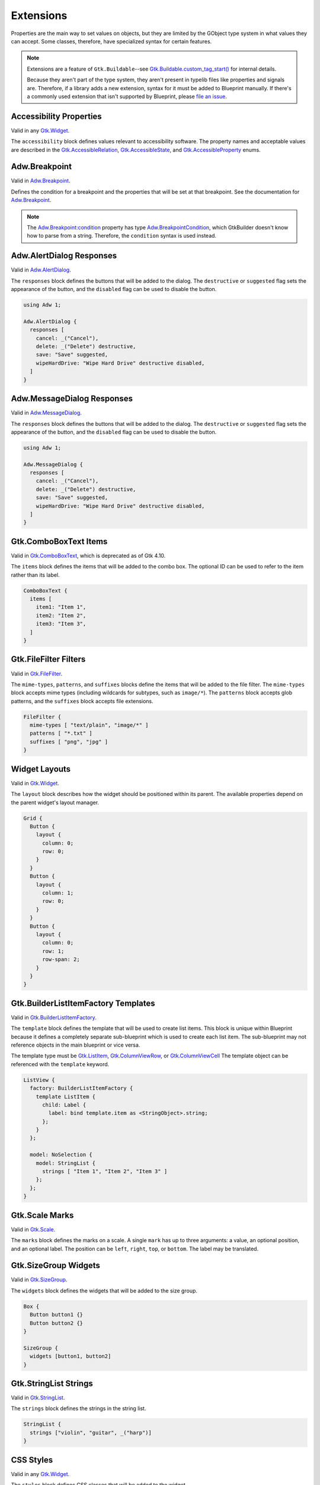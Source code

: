 ==========
Extensions
==========

.. _Syntax Extension:

Properties are the main way to set values on objects, but they are limited by the GObject type system in what values they can accept. Some classes, therefore, have specialized syntax for certain features.

.. note::

   Extensions are a feature of ``Gtk.Buildable``--see `Gtk.Buildable.custom_tag_start() <https://docs.gtk.org/gtk4/vfunc.Buildable.custom_tag_start.html>`_ for internal details.

   Because they aren't part of the type system, they aren't present in typelib files like properties and signals are. Therefore, if a library adds a new extension, syntax for it must be added to Blueprint manually. If there's a commonly used extension that isn't supported by Blueprint, please `file an issue <https://gitlab.gnome.org/jwestman/blueprint-compiler/-/issues>`_.

.. rst-class:: grammar-block

   Extension = :ref:`ExtAccessibility<Syntax ExtAccessibility>`
   | :ref:`ExtAdwAlertDialog<Syntax ExtAdwAlertDialog>`
   | :ref:`ExtAdwMessageDialog<Syntax ExtAdwMessageDialog>`
   | :ref:`ExtAdwBreakpoint<Syntax ExtAdwBreakpoint>`
   | :ref:`ExtComboBoxItems<Syntax ExtComboBoxItems>`
   | :ref:`ExtFileFilterMimeTypes<Syntax ExtFileFilter>`
   | :ref:`ExtFileFilterPatterns<Syntax ExtFileFilter>`
   | :ref:`ExtFileFilterSuffixes<Syntax ExtFileFilter>`
   | :ref:`ExtLayout<Syntax ExtLayout>`
   | :ref:`ExtListItemFactory<Syntax ExtListItemFactory>`
   | :ref:`ExtSizeGroupWidgets<Syntax ExtSizeGroupWidgets>`
   | :ref:`ExtStringListStrings<Syntax ExtStringListStrings>`
   | :ref:`ExtStyles<Syntax ExtStyles>`


.. _Syntax ExtAccessibility:

Accessibility Properties
------------------------

.. rst-class:: grammar-block

   ExtAccessibility = 'accessibility' '{' ExtAccessibilityProp* '}'
   ExtAccessibilityProp = <name::ref:`IDENT<Syntax IDENT>`> ':' :ref:`Value <Syntax Value>` ';'

Valid in any `Gtk.Widget <https://docs.gtk.org/gtk4/class.Widget.html>`_.

The ``accessibility`` block defines values relevant to accessibility software. The property names and acceptable values are described in the `Gtk.AccessibleRelation <https://docs.gtk.org/gtk4/enum.AccessibleRelation.html>`_, `Gtk.AccessibleState <https://docs.gtk.org/gtk4/enum.AccessibleState.html>`_, and `Gtk.AccessibleProperty <https://docs.gtk.org/gtk4/enum.AccessibleProperty.html>`_ enums.


.. _Syntax ExtAdwBreakpoint:

Adw.Breakpoint
--------------

.. rst-class:: grammar-block

   ExtAdwBreakpointCondition = 'condition' '(' <condition::ref:`QUOTED<Syntax QUOTED>`> ')'
   ExtAdwBreakpoint = 'setters' '{' ExtAdwBreakpointSetter* '}'
   ExtAdwBreakpointSetter = <object::ref:`IDENT<Syntax IDENT>`> '.' <property::ref:`IDENT<Syntax IDENT>`> ':' :ref:`Value <Syntax Value>` ';'

Valid in `Adw.Breakpoint <https://gnome.pages.gitlab.gnome.org/libadwaita/doc/main/class.Breakpoint.html>`_.

Defines the condition for a breakpoint and the properties that will be set at that breakpoint. See the documentation for `Adw.Breakpoint <https://gnome.pages.gitlab.gnome.org/libadwaita/doc/main/class.Breakpoint.html>`_.

.. note::

   The `Adw.Breakpoint:condition <https://gnome.pages.gitlab.gnome.org/libadwaita/doc/main/property.Breakpoint.condition.html>`_ property has type `Adw.BreakpointCondition <https://gnome.pages.gitlab.gnome.org/libadwaita/doc/main/struct.BreakpointCondition.html>`_, which GtkBuilder doesn't know how to parse from a string. Therefore, the ``condition`` syntax is used instead.


.. _Syntax ExtAdwAlertDialog:

Adw.AlertDialog Responses
----------------------------

.. rst-class:: grammar-block

   ExtAdwAlertDialog = 'responses' '[' (ExtAdwAlertDialogResponse),* ']'
   ExtAdwAlertDialogResponse = <id::ref:`IDENT<Syntax IDENT>`> ':' :ref:`StringValue<Syntax StringValue>` ExtAdwAlertDialogFlag*
   ExtAdwAlertDialogFlag = 'destructive' | 'suggested' | 'disabled'

Valid in `Adw.AlertDialog <https://gnome.pages.gitlab.gnome.org/libadwaita/doc/1-latest/class.AlertDialog.html>`_.

The ``responses`` block defines the buttons that will be added to the dialog. The ``destructive`` or ``suggested`` flag sets the appearance of the button, and the ``disabled`` flag can be used to disable the button.

.. code-block:: blueprint

   using Adw 1;

   Adw.AlertDialog {
     responses [
       cancel: _("Cancel"),
       delete: _("Delete") destructive,
       save: "Save" suggested,
       wipeHardDrive: "Wipe Hard Drive" destructive disabled,
     ]
   }


.. _Syntax ExtAdwMessageDialog:

Adw.MessageDialog Responses
----------------------------

.. rst-class:: grammar-block

   ExtAdwMessageDialog = 'responses' '[' (ExtAdwMessageDialogResponse),* ']'
   ExtAdwMessageDialogResponse = <id::ref:`IDENT<Syntax IDENT>`> ':' :ref:`StringValue<Syntax StringValue>` ExtAdwMessageDialogFlag*
   ExtAdwMessageDialogFlag = 'destructive' | 'suggested' | 'disabled'

Valid in `Adw.MessageDialog <https://gnome.pages.gitlab.gnome.org/libadwaita/doc/1-latest/class.MessageDialog.html>`_.

The ``responses`` block defines the buttons that will be added to the dialog. The ``destructive`` or ``suggested`` flag sets the appearance of the button, and the ``disabled`` flag can be used to disable the button.

.. code-block:: blueprint

   using Adw 1;

   Adw.MessageDialog {
     responses [
       cancel: _("Cancel"),
       delete: _("Delete") destructive,
       save: "Save" suggested,
       wipeHardDrive: "Wipe Hard Drive" destructive disabled,
     ]
   }


.. _Syntax ExtComboBoxItems:

Gtk.ComboBoxText Items
----------------------

.. rst-class:: grammar-block

   ExtComboBoxItems = 'items' '[' (ExtComboBoxItem),* ']'
   ExtComboBoxItem = ( <id::ref:`IDENT<Syntax IDENT>`> ':' )? :ref:`StringValue<Syntax StringValue>`

Valid in `Gtk.ComboBoxText <https://docs.gtk.org/gtk4/class.ComboBoxText.html>`_, which is deprecated as of Gtk 4.10.

The ``items`` block defines the items that will be added to the combo box. The optional ID can be used to refer to the item rather than its label.

.. code-block:: blueprint

   ComboBoxText {
     items [
       item1: "Item 1",
       item2: "Item 2",
       item3: "Item 3",
     ]
   }


.. _Syntax ExtFileFilter:

Gtk.FileFilter Filters
----------------------

.. rst-class:: grammar-block

   ExtFileFilterMimeTypes = 'mime-types' '[' (ExtFileFilterItem),* ']'
   ExtFileFilterPatterns = 'patterns' '[' (ExtFileFilterItem),* ']'
   ExtFileFilterSuffixes = 'suffixes' '[' (ExtFileFilterItem),* ']'
   ExtFileFilterItem = <item::ref:`QUOTED<Syntax QUOTED>`>

Valid in `Gtk.FileFilter <https://docs.gtk.org/gtk4/class.FileFilter.html>`_.

The ``mime-types``, ``patterns``, and ``suffixes`` blocks define the items that will be added to the file filter. The ``mime-types`` block accepts mime types (including wildcards for subtypes, such as ``image/*``). The ``patterns`` block accepts glob patterns, and the ``suffixes`` block accepts file extensions.

.. code-block:: blueprint

   FileFilter {
     mime-types [ "text/plain", "image/*" ]
     patterns [ "*.txt" ]
     suffixes [ "png", "jpg" ]
   }


.. _Syntax ExtLayout:

Widget Layouts
--------------

.. rst-class:: grammar-block

   ExtLayout = 'layout' '{' ExtLayoutProp* '}'
   ExtLayoutProp = <name::ref:`IDENT<Syntax IDENT>`> ':' :ref:`Value<Syntax Value>` ';'

Valid in `Gtk.Widget <https://docs.gtk.org/gtk4/class.Widget.html>`_.

The ``layout`` block describes how the widget should be positioned within its parent. The available properties depend on the parent widget's layout manager.

.. code-block:: blueprint

   Grid {
     Button {
       layout {
         column: 0;
         row: 0;
       }
     }
     Button {
       layout {
         column: 1;
         row: 0;
       }
     }
     Button {
       layout {
         column: 0;
         row: 1;
         row-span: 2;
       }
     }
   }


.. _Syntax ExtListItemFactory:

Gtk.BuilderListItemFactory Templates
------------------------------------

.. rst-class:: grammar-block

   ExtListItemFactory = 'template' :ref:`TypeName<Syntax TypeName>` :ref:`ObjectContent<Syntax Object>`

Valid in `Gtk.BuilderListItemFactory <https://docs.gtk.org/gtk4/class.BuilderListItemFactory.html>`_.

The ``template`` block defines the template that will be used to create list items. This block is unique within Blueprint because it defines a completely separate sub-blueprint which is used to create each list item. The sub-blueprint may not reference objects in the main blueprint or vice versa.

The template type must be `Gtk.ListItem <https://docs.gtk.org/gtk4/class.ListItem.html>`_, `Gtk.ColumnViewRow <https://docs.gtk.org/gtk4/class.ColumnViewRow.html>`_, or `Gtk.ColumnViewCell <https://docs.gtk.org/gtk4/class.ColumnViewCell.html>`_ The template object can be referenced with the ``template`` keyword.

.. code-block:: blueprint

   ListView {
     factory: BuilderListItemFactory {
       template ListItem {
         child: Label {
           label: bind template.item as <StringObject>.string;
         };
       }
     };

     model: NoSelection {
       model: StringList {
         strings [ "Item 1", "Item 2", "Item 3" ]
       };
     };
   }


.. _Syntax ExtScaleMarks:

Gtk.Scale Marks
---------------

.. rst-class:: grammar-block

   ExtScaleMarks = 'marks' '[' (ExtScaleMark),* ']'
   ExtScaleMark = 'mark' '(' ( '-' | '+' )? <value::ref:`NUMBER<Syntax NUMBER>`> ( ',' <position::ref:`IDENT<Syntax IDENT>`> ( ',' :ref:`StringValue<Syntax StringValue>` )? )? ')'

Valid in `Gtk.Scale <https://docs.gtk.org/gtk4/class.Scale.html>`_.

The ``marks`` block defines the marks on a scale. A single ``mark`` has up to three arguments: a value, an optional position, and an optional label. The position can be ``left``, ``right``, ``top``, or ``bottom``. The label may be translated.


.. _Syntax ExtSizeGroupWidgets:

Gtk.SizeGroup Widgets
---------------------

.. rst-class:: grammar-block

   ExtSizeGroupWidgets = 'widgets' '[' (ExtSizeGroupWidget),* ']'
   ExtSizeGroupWidget = <id::ref:`IDENT<Syntax IDENT>`>

Valid in `Gtk.SizeGroup <https://docs.gtk.org/gtk4/class.SizeGroup.html>`_.

The ``widgets`` block defines the widgets that will be added to the size group.

.. code-block:: blueprint

   Box {
     Button button1 {}
     Button button2 {}
   }

   SizeGroup {
     widgets [button1, button2]
   }


.. _Syntax ExtStringListStrings:

Gtk.StringList Strings
----------------------

.. rst-class:: grammar-block

   ExtStringListStrings = 'strings' '[' (ExtStringListItem),* ']'
   ExtStringListItem = :ref:`StringValue<Syntax StringValue>`

Valid in `Gtk.StringList <https://docs.gtk.org/gtk4/class.StringList.html>`_.

The ``strings`` block defines the strings in the string list.

.. code-block:: blueprint

   StringList {
     strings ["violin", "guitar", _("harp")]
   }


.. _Syntax ExtStyles:

CSS Styles
----------

.. rst-class:: grammar-block

   ExtStyles = 'styles' '[' ExtStylesProp* ']'
   ExtStylesProp = <name::ref:`QUOTED<Syntax QUOTED>`>

Valid in any `Gtk.Widget <https://docs.gtk.org/gtk4/class.Widget.html>`_.

The ``styles`` block defines CSS classes that will be added to the widget.

.. code-block:: blueprint

   Button {
     styles ["suggested-action"]
   }


.. _Syntax ChildExtension:

Child Extensions
----------------

.. rst-class:: grammar-block

   ChildExtension = :ref:`ExtResponse<Syntax ExtResponse>`

Child extensions are similar to regular extensions, but they apply to a child of the object rather than the object itself. They are used to add properties to child widgets of a container, such as the buttons in a `Gtk.Dialog <https://docs.gtk.org/gtk4/class.Dialog.html>`_. The child extension takes the place of a child type inside the square brackets.

Currently, the only child extension is :ref:`ExtResponse<Syntax ExtResponse>`.


.. _Syntax ExtResponse:

Dialog & InfoBar Responses
--------------------------

.. rst-class:: grammar-block

   ExtResponse = 'action' 'response' '=' ( <name::ref:`IDENT<Syntax IDENT>`> | <id::ref:`NUMBER<Syntax NUMBER>`> ) 'default'?

Valid as a child extension for children of `Gtk.Dialog <https://docs.gtk.org/gtk4/class.Dialog.html>`_ or `Gtk.InfoBar <https://docs.gtk.org/gtk4/class.InfoBar.html>`_, which are both deprecated as of Gtk 4.10.

The ``action response`` extension sets the ``action`` child type for the child and sets the child's integer response type. The response type may be either a member of the `Gtk.ResponseType <https://docs.gtk.org/gtk4/enum.ResponseType.html>`_ enum or a positive, application-defined integer.

No more than one child of a dialog or infobar may have the ``default`` flag.

.. code-block:: blueprint

   Dialog {
    [action response=ok default]
    Button {}

    [action response=cancel]
    Button {}

    [action response=1]
    Button {}
   }
